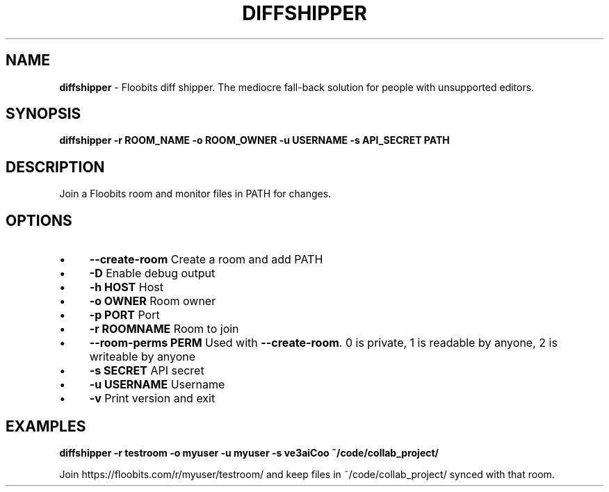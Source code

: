 .\" generated with Ronn/v0.7.3
.\" http://github.com/rtomayko/ronn/tree/0.7.3
.
.TH "DIFFSHIPPER" "1" "January 2013" "" ""
.
.SH "NAME"
\fBdiffshipper\fR \- Floobits diff shipper\. The mediocre fall\-back solution for people with unsupported editors\.
.
.SH "SYNOPSIS"
\fBdiffshipper \-r ROOM_NAME \-o ROOM_OWNER \-u USERNAME \-s API_SECRET PATH\fR
.
.SH "DESCRIPTION"
Join a Floobits room and monitor files in PATH for changes\.
.
.SH "OPTIONS"
.
.IP "\(bu" 4
\fB\-\-create\-room\fR Create a room and add PATH
.
.IP "\(bu" 4
\fB\-D\fR Enable debug output
.
.IP "\(bu" 4
\fB\-h HOST\fR Host
.
.IP "\(bu" 4
\fB\-o OWNER\fR Room owner
.
.IP "\(bu" 4
\fB\-p PORT\fR Port
.
.IP "\(bu" 4
\fB\-r ROOMNAME\fR Room to join
.
.IP "\(bu" 4
\fB\-\-room\-perms PERM\fR Used with \fB\-\-create\-room\fR\. 0 is private, 1 is readable by anyone, 2 is writeable by anyone
.
.IP "\(bu" 4
\fB\-s SECRET\fR API secret
.
.IP "\(bu" 4
\fB\-u USERNAME\fR Username
.
.IP "\(bu" 4
\fB\-v\fR Print version and exit
.
.IP "" 0
.
.SH "EXAMPLES"
\fBdiffshipper \-r testroom \-o myuser \-u myuser \-s ve3aiCoo ~/code/collab_project/\fR
.
.P
Join https://floobits\.com/r/myuser/testroom/ and keep files in ~/code/collab_project/ synced with that room\.
